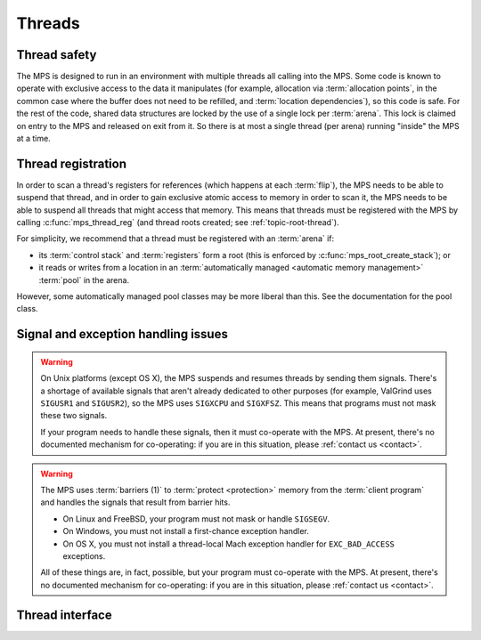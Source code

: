 .. sources:

    `<https://info.ravenbrook.com/project/mps/master/design/thread-safety/>`_

.. index::
   single: thread

.. _topic-thread:

Threads
=======

.. index::
   single: thread safety

Thread safety
-------------

The MPS is designed to run in an environment with multiple threads all
calling into the MPS. Some code is known to operate with exclusive
access to the data it manipulates (for example, allocation via
:term:`allocation points`, in the common case where the buffer does
not need to be refilled, and :term:`location dependencies`), so this
code is safe. For the rest of the code, shared data structures are
locked by the use of a single lock per :term:`arena`. This lock is
claimed on entry to the MPS and released on exit from it. So there is
at most a single thread (per arena) running "inside" the MPS at a
time.


.. index::
   single: thread; registration

.. _topic-thread-register:

Thread registration
-------------------

In order to scan a thread's registers for references (which happens at
each :term:`flip`), the MPS needs to be able to suspend that thread,
and in order to gain exclusive atomic access to memory in order to
scan it, the MPS needs to be able to suspend all threads that might
access that memory. This means that threads must be registered with
the MPS by calling :c:func:`mps_thread_reg` (and thread roots created;
see :ref:`topic-root-thread`).

For simplicity, we recommend that a thread must be registered with an
:term:`arena` if:

* its :term:`control stack` and :term:`registers` form a root (this is
  enforced by :c:func:`mps_root_create_stack`); or

* it reads or writes from a location in an :term:`automatically managed
  <automatic memory management>` :term:`pool` in the arena.

However, some automatically managed pool classes may be more liberal
than this. See the documentation for the pool class.


.. index::
   single: signal; handling
   single: exception; handling
   single: thread; signal handling
   single: thread; exception handling

.. _topic-thread-signal:

Signal and exception handling issues
------------------------------------

.. warning::

    On Unix platforms (except OS X), the MPS suspends and resumes
    threads by sending them signals. There's a shortage of available
    signals that aren't already dedicated to other purposes (for
    example, ValGrind uses ``SIGUSR1`` and ``SIGUSR2``), so the MPS uses
    ``SIGXCPU`` and ``SIGXFSZ``. This means that programs must not mask
    these two signals.

    If your program needs to handle these signals, then it must
    co-operate with the MPS. At present, there's no documented
    mechanism for co-operating: if you are in this situation, please
    :ref:`contact us <contact>`.

.. warning::

    The MPS uses :term:`barriers (1)` to :term:`protect <protection>`
    memory from the :term:`client program` and handles the signals that
    result from barrier hits.

    * On Linux and FreeBSD, your program must not mask or handle ``SIGSEGV``.
    
    * On Windows, you must not install a first-chance exception handler.
    
    * On OS X, you must not install a thread-local Mach exception handler
      for ``EXC_BAD_ACCESS`` exceptions.

    All of these things are, in fact, possible, but your program must
    co-operate with the MPS. At present, there's no documented mechanism
    for co-operating: if you are in this situation, please :ref:`contact
    us <contact>`.

.. index::
   single: thread; interface

Thread interface
----------------

.. c:type:: mps_thr_t

    The type of registered :term:`thread` descriptions.

    In a multi-threaded environment where :term:`incremental garbage
    collection` is used, threads must be registered with the MPS by
    calling :c:func:`mps_thread_reg` so that the MPS can suspend them
    as necessary in order to have exclusive access to their state.

    Even in a single-threaded environment it may be necessary to
    register a thread with the MPS so that its :term:`control stack`
    and :term:`registers` can be registered as a :term:`root` by
    calling :c:func:`mps_root_create_stack`.


.. c:function:: mps_res_t mps_thread_reg(mps_thr_t *thr_o, mps_arena_t arena)

    Register the current :term:`thread` with an :term:`arena`.

    ``thr_o`` points to a location that will hold the address of the
    registered thread description, if successful.

    ``arena`` is the arena.

    Returns :c:macro:`MPS_RES_OK` if successful, or another
    :term:`result code` if not.

    A thread must be registered with an arena if it ever uses a
    pointer to a location in an :term:`automatically managed
    <automatic memory management>` :term:`pool` belonging to that
    arena.

    .. note::

        It is recommended that all threads be registered with all
        arenas.


.. c:function:: void mps_thread_dereg(mps_thr_t thr)

    Deregister a :term:`thread`.

    ``thr`` is the description of the thread.

    After calling this function, the thread whose registration with an
    :term:`arena` was recorded in ``thr`` must not read or write from
    a location in an :term:`automatically managed <automatic memory
    management>` :term:`pool` belonging to that arena.

    .. note::

        Some pool classes may be more liberal about what a thread may
        do after it has been deregistered. See the documentation for
        the pool class.

    .. note::

        It is recommended that threads be deregistered only when they
        are just about to exit.
